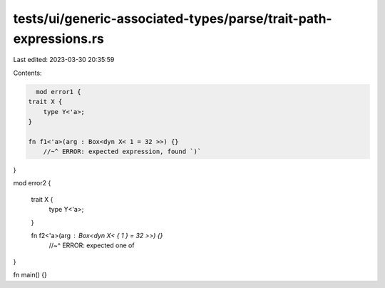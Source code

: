tests/ui/generic-associated-types/parse/trait-path-expressions.rs
=================================================================

Last edited: 2023-03-30 20:35:59

Contents:

.. code-block:: rs

    mod error1 {
  trait X {
      type Y<'a>;
  }

  fn f1<'a>(arg : Box<dyn X< 1 = 32 >>) {}
      //~^ ERROR: expected expression, found `)`
}

mod error2 {

  trait X {
      type Y<'a>;
  }

  fn f2<'a>(arg : Box<dyn X< { 1 } = 32 >>) {}
    //~^ ERROR: expected one of
}

fn main() {}


